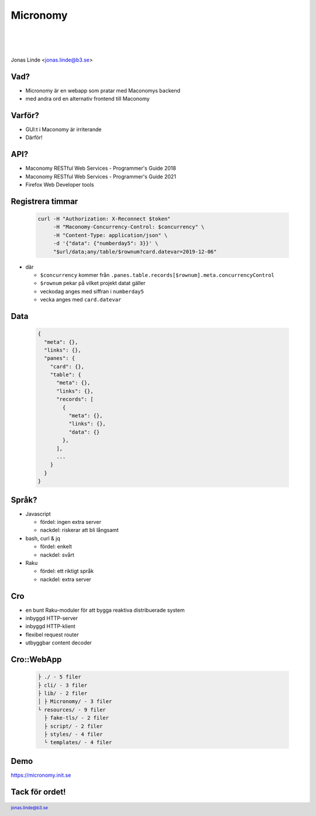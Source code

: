 .. -*- mode: rst -*-
.. This document is formatted for rst2s5
.. http://docutils.sourceforge.net/

===========
 Micronomy
===========

|

|

.. image:: img/b3-tagline-grey.png
   :alt: B3 Init
   :target: http://b3.se/
   :width: 50%

|

.. class:: center

    Jonas Linde <jonas.linde@b3.se>

.. raw:: pdf

      PageBreak oneColumn

.. footer::
  jonas.linde@b3.se

.. role:: single
   :class: single

.. default-role:: literal

Vad?
====

* Micronomy är en webapp som pratar med Maconomys backend
* med andra ord en alternativ frontend till Maconomy

.. class:: illustration
.. image:: img/question.png

Varför?
=======

* GUI:t i Maconomy är irriterande
* Därför!

.. class:: illustration
.. image:: img/deltek-touch.jpg

API?
====

* Maconomy RESTful Web Services - Programmer's Guide 2018
* Maconomy RESTful Web Services - Programmer's Guide 2021
* Firefox Web Developer tools

.. class:: illustration
.. image:: img/firebug.png

Registrera timmar
=================

 .. code::

  curl -H "Authorization: X-Reconnect $token"
       -H "Maconomy-Concurrency-Control: $concurrency" \
       -H "Content-Type: application/json" \
       -d '{"data": {"numberday5": 3}}' \
       "$url/data;any/table/$rownum?card.datevar=2019-12-06"

* där

  * `$concurrency` kommer från `.panes.table.records[$rownum].meta.concurrencyControl`
  * `$rownum` pekar på vilket projekt datat gäller
  * veckodag anges med siffran i `numberday5`
  * vecka anges med `card.datevar`

.. class:: illustration
.. image:: img/clock.jpg

Data
====

 .. code::

  {
    "meta": {},
    "links": {},
    "panes": {
      "card": {},
      "table": {
        "meta": {},
        "links": {},
        "records": [
          {
            "meta": {},
            "links": {},
            "data": {}
          },
        ],
        ...
      }
    }
  }

.. class:: right
.. image:: img/425.jpg

Språk?
======

* Javascript

  * fördel: ingen extra server
  * nackdel: riskerar att bli långsamt

* bash, curl & jq

  * fördel: enkelt
  * nackdel: svårt

* Raku

  * fördel: ett riktigt språk
  * nackdel: extra server

.. class:: illustration
.. image:: img/curl.jpg

Cro
===

* en bunt Raku-moduler för att bygga reaktiva distribuerade system
* inbyggd HTTP-server
* inbyggd HTTP-klient
* flexibel request router
* utbyggbar content decoder

.. class:: illustration
.. image:: img/cro.png

Cro::WebApp
===========
  .. code::

   ├ ./ - 5 filer
   ├ cli/ - 3 filer
   ├ lib/ - 2 filer
   │ ├ Micronomy/ - 3 filer
   └ resources/ - 9 filer
     ├ fake-tls/ - 2 filer
     ├ script/ - 2 filer
     ├ styles/ - 4 filer
     └ templates/ - 4 filer

.. class:: right
.. image:: img/206.jpg

Demo
====

https://micronomy.init.se

:single:`Tack för ordet!`
=========================

.. class:: illustration
.. image:: img/dominoes2.jpg

.. class:: right
.. image:: img/509.jpg
   :target: https://http.cat/
